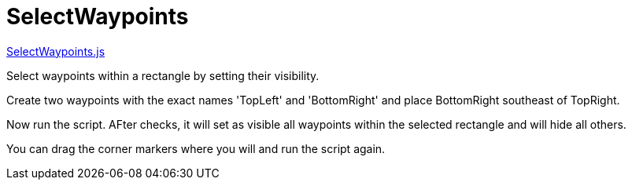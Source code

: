 = SelectWaypoints

https://github.com/antipole2/JavaScripts-shared/blob/b1e9e6e67cb5f04195a8655769257946b97d2aad/SelectWaypoints/SelectWayoints.js[SelectWaypoints.js]

Select waypoints within a rectangle by setting their visibility.

Create two waypoints with the exact names 'TopLeft' and 'BottomRight' and place BottomRight southeast of TopRight.

Now run the script.  AFter checks, it will set as visible all waypoints within the selected rectangle and will hide all others.

You can drag the corner markers where you will and run the script again.
